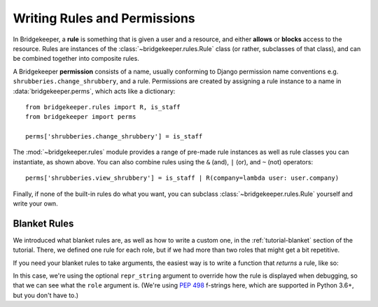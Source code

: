 Writing Rules and Permissions
=============================

In Bridgekeeper, a **rule** is something that is given a user and a resource, and either **allows** or **blocks** access to the resource. Rules are instances of the :class:`~bridgekeeper.rules.Rule` class (or rather, subclasses of that class), and can be combined together into composite rules.

A Bridgekeeper **permission** consists of a name, usually conforming to Django permission name conventions e.g. ``shrubberies.change_shrubbery``, and a rule. Permissions are created by assigning a rule instance to a name in :data:`bridgekeeper.perms`, which acts like a dictionary::

    from bridgekeeper.rules import R, is_staff
    from bridgekeeper import perms

    perms['shrubberies.change_shrubbery'] = is_staff

The :mod:`~bridgekeeper.rules` module provides a range of pre-made rule instances as well as rule classes you can instantiate, as shown above. You can also combine rules using the ``&`` (and), ``|`` (or), and ``~`` (not) operators::

    perms['shrubberies.view_shrubbery'] = is_staff | R(company=lambda user: user.company)

Finally, if none of the built-in rules do what you want, you can subclass :class:`~bridgekeeper.rules.Rule` yourself and write your own.


Blanket Rules
-------------

We introduced what blanket rules are, as well as how to write a custom one, in the :ref:`tutorial-blanket` section of the tutorial. There, we defined one rule for each role, but if we had more than two roles that might get a bit repetitive.

If you need your blanket rules to take arguments, the easiest way is to write a function that *returns* a rule, like so:

.. code-block:: python
    :caption: shrubberies/rules.py

    from bridgekeeper.rules import blanket_rule

    def has_role(role):

        def checker(user):
            return user.profile.role == role

        return blanket_rule(checker, repr_string=f"has_role({role!r})")

In this case, we're using the optional ``repr_string`` argument to override how the rule is displayed when debugging, so that we can see what the ``role`` argument is. (We're using `PEP 498`_ f-strings here, which are supported in Python 3.6+, but you don't have to.)

.. _PEP 498: https://www.python.org/dev/peps/pep-0498/
